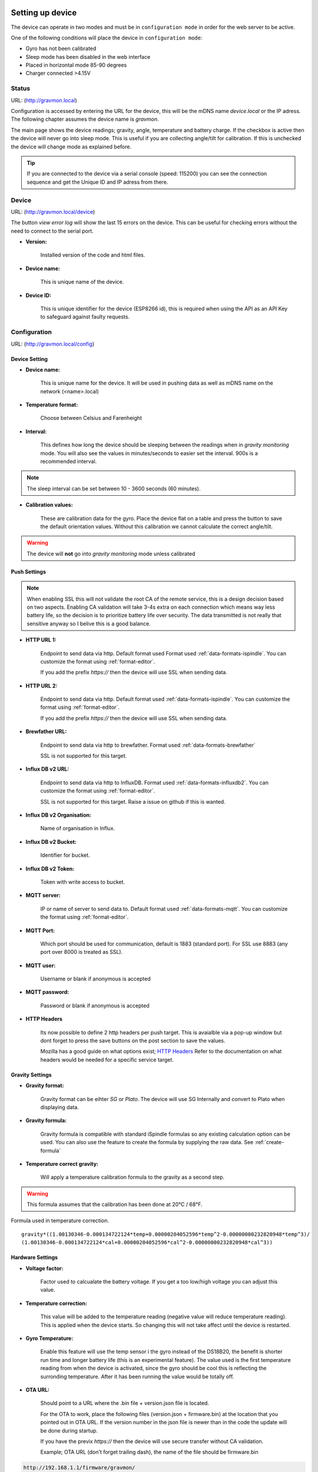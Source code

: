 .. _setting-up-device:

Setting up device
#################

The device can operate in two modes and must be in ``configuration mode`` in order for the web server to be active.

One of the following conditions will place the device in ``configuration mode``:

- Gyro has not been calibrated
- Sleep mode has been disabled in the web interface
- Placed in horizontal mode 85-90 degrees
- Charger connected >4.15V


Status 
======

URL: (http://gravmon.local)

.. image:: images/index.png
  :width: 800
  :alt: Index page

Configuration is accessed by entering the URL for the device, this will be the mDNS name *device.local* or the IP adress. The following chapter assumes the device name is *gravmon*.

The main page shows the device readings; gravity, angle, temperature and battery charge. If the checkbox is active then the device will never go into sleep mode. This is useful if 
you are collecting angle/tilt for calibration. If this is unchecked the device will change mode as explained before.

.. tip::

   If you are connected to the device via a serial console (speed: 115200) you can see the connection sequence and get the Unique ID and IP adress from there. 


Device
======

URL: (http://gravmon.local/device)

.. image:: images/device.png
  :width: 800
  :alt: Device Settings

The button `view error log` will show the last 15 errors on the device. This can be useful for checking errors without
the need to connect to the serial port. 

* **Version:** 

   Installed version of the code and html files.

* **Device name:** 

   This is unique name of the device. 

* **Device ID:** 

   This is unique identifier for the device (ESP8266 id), this is required when using the API as an API Key to safeguard against faulty requests.


Configuration 
=============

URL: (http://gravmon.local/config)

Device Setting
++++++++++++++

.. image:: images/config1.png
  :width: 800
  :alt: Device Settings

* **Device name:** 

   This is unique name for the device. It will be used in pushing data as well as mDNS name on the network (<name>.local)

* **Temperature format:** 

   Choose between Celsius and Farenheight

* **Interval:** 

   This defines how long the device should be sleeping between the readings when in `gravity monitoring` mode. You will also see the values in minutes/seconds to easier set the interval. 900s is a recommended interval.

.. note::

   The sleep interval can be set between 10 - 3600 seconds (60 minutes). 

* **Calibration values:** 

   These are calibration data for the gyro. Place the device flat on a table and press the button to save the default orientation values. Without this calibration we cannot calculate the correct angle/tilt.

.. warning::

   The device will **not** go into `gravity monitoring` mode unless calibrated

Push Settings
+++++++++++++

.. image:: images/config2.png
  :width: 800
  :alt: Push Settings

.. note::

   When enabling SSL this will not validate the root CA of the remote service, this is a design decision based on two aspects. Enabling CA validation will take 3-4s extra on each connection which means way less 
   battery life, so the decision is to prioritize battery life over security. The data transmitted is not really that sensitive anyway so I belive this is a good balance.


* **HTTP URL 1:**

   Endpoint to send data via http. Default format used Format used :ref:`data-formats-ispindle`. You can customize the format using :ref:`format-editor`.

   If you add the prefix `https://` then the device will use SSL when sending data.

* **HTTP URL 2:**

   Endpoint to send data via http. Default format used :ref:`data-formats-ispindle`. You can customize the format using :ref:`format-editor`.

   If you add the prefix `https://` then the device will use SSL when sending data. 

* **Brewfather URL:**

   Endpoint to send data via http to brewfather. Format used :ref:`data-formats-brewfather`

   SSL is not supported for this target.

* **Influx DB v2 URL:**

   Endpoint to send data via http to InfluxDB. Format used :ref:`data-formats-influxdb2`. You can customize the format using :ref:`format-editor`.

   SSL is not supported for this target. Raise a issue on github if this is wanted.

* **Influx DB v2 Organisation:**

   Name of organisation in Influx.

* **Influx DB v2 Bucket:**

   Identifier for bucket.

* **Influx DB v2 Token:**

   Token with write access to bucket.

* **MQTT server:**

   IP or name of server to send data to. Default format used :ref:`data-formats-mqtt`. You can customize the format using :ref:`format-editor`.

* **MQTT Port:**

   Which port should be used for communication, default is 1883 (standard port). For SSL use 8883 (any port over 8000 is treated as SSL). 

* **MQTT user:**

   Username or blank if anonymous is accepted

* **MQTT password:**

   Password or blank if anonymous is accepted

* **HTTP Headers**

   .. image:: images/config-popup1.png
      :width: 300
      :alt: HTTP Headers

   Its now possible to define 2 http headers per push target. This is avaialble via a pop-up window but dont forget
   to press the save buttons on the post section to save the values.

   Mozilla has a good guide on what options exist; `HTTP Headers <https://developer.mozilla.org/en-US/docs/Web/HTTP/Headers>`_ 
   Refer to the documentation on what headers would be needed for a specific service target.

   


Gravity Settings
++++++++++++++++

.. image:: images/config3.png
  :width: 800
  :alt: Gravity Settings

* **Gravity format:**

   Gravity format can be eihter `SG` or `Plato`. The device will use SG Internally and convert to Plato when displaying data.

* **Gravity formula:**

   Gravity formula is compatible with standard iSpindle formulas so any existing calculation option can be used. You can also use 
   the feature to create the formula by supplying the raw data. See :ref:`create-formula`

* **Temperature correct gravity:**

   Will apply a temperature calibration formula to the gravity as a second step. 

.. warning::
   This formula assumes that the calibration has been done at 20°C / 68°F.

Formula used in temperature correction. 

::

   gravity*((1.00130346-0.000134722124*temp+0.00000204052596*temp^2-0.00000000232820948*temp^3)/
   (1.00130346-0.000134722124*cal+0.00000204052596*cal^2-0.00000000232820948*cal^3))


Hardware Settings
+++++++++++++++++

.. image:: images/config4.png
  :width: 800
  :alt: Hardware Settings

* **Voltage factor:**

   Factor used to calcualate the battery voltage. If you get a too low/high voltage you can adjust this value.

* **Temperature correction:**

   This value will be added to the temperature reading (negative value will reduce temperature reading). This is applied
   when the device starts. So changing this will not take affect until the device is restarted.

* **Gyro Temperature:**

   Enable this feature will use the temp sensor i the gyro instead of the DS18B20, the benefit is shorter run time and
   longer battery life (this is an experimental feature). The value used is the first temperature reading from when the 
   device is activated, since the gyro should be cool this is reflecting the surronding temperature. After it has 
   been running the value would be totally off.  

* **OTA URL:**

   Should point to a URL where the .bin file + version.json file is located. 

   For the OTA to work, place the following files (version.json + firmware.bin) at the location that you pointed out in OTA URL. If the version number in the json file is newer than in the 
   code the update will be done during startup.

   If you have the previx `https://` then the device will use secure transfer without CA validation.

   Example; OTA URL (don't forget trailing dash), the name of the file should be firmware.bin

.. code-block::

   http://192.168.1.1/firmware/gravmon/
  

.. _format-editor:

Format editor
#############

To reduce the need for adding custom endpoints for various services there is an built in format editor that allows the user to customize the format being sent to the push target. 

.. warning::

   Since the format templates can be big this function can be quite slow on a small device such as the esp8266. 

.. image:: images/format.png
  :width: 800
  :alt: Format editor

You enter the format data in the text field and the test button will show an example on what the output would look like. If the data cannot be formatted in json it will just be displayed as a long string.
The save button will save the current formla and reload the data from the device. 

.. tip::

   If you save a blank string the default template will be loaded.

These are the format keys available for use in the format.

.. list-table:: Directory structure
   :widths: 30 50 20
   :header-rows: 1

   * - key 
     - description
     - example
   * - ${mdns}
     - Name of the device
     - gravmon2
   * - ${id}
     - Unique id of the device
     - e422a3
   * - ${sleep-interval}
     - Seconds between data is pushed
     - 900
   * - ${temp}
     - Temperature in format configured on device, one decimal
     - 21.2
   * - ${temp-c}
     - Temperature in C, one decimal
     - 21.2
   * - ${temp-f}
     - Temperature in F, one decimal
     - 58.0
   * - ${temp-unit}
     - Temperature format `C` or `F`
     - C
   * - ${battery}
     - Battery voltage, two decimals
     - 3.89
   * - ${rssi}
     - Wifi signal strength
     - -75
   * - ${run-time}
     - How long the last measurement took, two decimals
     - 3.87
   * - ${angle}
     - Angle of the gyro, two decimals
     - 28.67
   * - ${tilt}
     - Same as angle.
     - 28.67
   * - ${gravity}
     - Calculated gravity, 4 decimals for SG and 1 for Plato.
     - 1.0456
   * - ${gravity-sg}
     - Calculated gravity in SG, 4 decimals
     - 1.0456
   * - ${gravity-plato}
     - Calculated gravity in Plato, 1 decimal
     - 8.5
   * - ${corr-gravity}
     - Temperature corrected gravity, 4 decimals for SG and 1 for Plato.
     - 1.0456
   * - ${corr-gravity-sg}
     - Temperature corrected gravity in SG, 4 decimals
     - 1.0456
   * - ${corr-gravity-plato}
     - Temperature corrected gravity in Plato, 1 decimal
     - 8.5
   * - ${gravity-unit}
     - Gravity format, `G` or `P`
     - G


.. _create-formula:

Create formula
##############

.. image:: images/formula1.png
  :width: 800
  :alt: Formula data

Here you can enter up to 5 values (angles + gravity) that is then used to create the formula. Angles equal to zero will be regarded as empty even if there is a gravity reading.

.. image:: images/formula2.png
  :width: 800
  :alt: Formula graph

Once the formula is created a graph over the entered values and a simulation of the formula will give you a nice overview on how the formula will work.

.. _rest-api:

REST API
########

All the API's use a key called ``ID`` which is the unique device id (chip id). This is used as an API key when sending requests to the device. 

GET: /api/config
================

Retrive the current configuation of the device via an HTTP GET command. Payload is in JSON format.

* ``temp-format`` can be either ``C`` or ``F``
* ``gravity-format`` is always ``G`` (plato is not yet supported)

Other parameters are the same as in the configuration guide.

.. code-block:: json

   {
      "mdns": "gravmon",
      "id": "ee1bfc",
      "ota-url": "http://192.168.1.50:80/firmware/gravmon/",
      "temp-format": "C",
      "brewfather-push": "http://log.brewfather.net/stream?id=Qwerty",
      "http-push": "http://192.168.1.50:9090/api/v1/Qwerty/telemetry",
      "http-push-h1": "",                           
      "http-push-h2": "",                           
      "http-push2": "http://192.168.1.50/ispindel",
      "http-push2-h1": "",                           
      "http-push2-h2": "",                           
      "influxdb2-push": "http://192.168.1.50:8086",
      "influxdb2-org": "Qwerty",
      "influxdb2-bucket": "Qwerty",
      "influxdb2-auth": "Qwerty",
      "mqtt-push": "192.168.1.50",
      "mqtt-port": 1883,
      "mqtt-user": "Qwerty",
      "mqtt-pass": "Qwerty",
      "sleep-interval": 30,
      "voltage-factor": 1.59,
      "gravity-formula": "0.0*tilt^3+0.0*tilt^2+0.0017978*tilt+0.9436",
      "gravity-format": "G",
      "temp-adjustment-value": 0,
      "gravity-temp-adjustment": false,
      "gyro-temp": true,
      "gyro-calibration-data": {
         "ax": -330,
         "ay": -2249,
         "az": 1170,
         "gx": 99,
         "gy": -6,
         "gz": 4
      },
      "angle": 90.93,
      "gravity": 1.105,
      "battery": 0.04
   }


GET: /api/device
================

Retrive the current device settings via an HTTP GET command. Payload is in JSON format.

.. code-block:: json

   {
      "app-name": "GravityMon ",
      "app-ver": "0.0.0",
      "id": "ee1bfc",
      "mdns": "gravmon"
   }


GET: /api/status
================

Retrive the current device status via an HTTP GET command. Payload is in JSON format.

* ``temp-format`` can be either ``C`` or ``F``

Other parameters are the same as in the configuration guide.

.. code-block:: json

   {
      "id": "ee1bfc",
      "angle": 89.86,
      "gravity": 1.1052,
      "gravity-tempcorr": 1.1031,
      "temp-c": 0,
      "temp-f": 32,
      "battery": 0,
      "temp-format": "C",
      "sleep-mode": false,
      "rssi": -56
   }


GET: /api/config/formula
========================

Retrive the data used for formula calculation data via an HTTP GET command. Payload is in JSON format.

* ``a1``-``a4`` are the angles/tilt readings (up to 5 are currently supported)
* ``g1``-``g4`` are the corresponding gravity reaadings in SG or Plato depending on the device-format.

.. code-block:: json

   { 
      "id": "ee1bfc",   
      "a1": 22.4,       
      "a2": 54.4, 
      "a3": 58, 
      "a4": 0, 
      "a5": 0, 
      "g1": 1.000,      
      "g2": 1.053, 
      "g3": 1.062, 
      "g4": 1, 
      "g5": 1,
      "gravity-format": "G", 
      "gravity-formula": "0.0*tilt^3+0.0*tilt^2+0.0017978*tilt+0.9436"
   }


POST: /api/config/device
========================

Used to update device settings via an HTTP POST command. Payload is in JSON format.

* ``temp-format`` can be either ``C`` (Celcius) or ``F`` (Farenheight)

.. code-block:: json

   { 
      "id": "ee1bfc",            
      "mdns": "gravmon",         
      "temp-format": "C",        
      "sleep-interval": 30       
   }


POST: /api/config/push
======================

Used to update push settings via an HTTP POST command. Payload is in JSON format.

.. code-block:: json

   { 
      "id": "ee1bfc",                                 
      "http-push": "http://192.168.1.50/ispindel", 
      "http-push2": "", 
      "http-push-h1": "",                           
      "http-push-h2": "",                           
      "http-push2-h1": "",                           
      "http-push2-h2": "",                           
      "brewfather-push": "",
      "influxdb2-push": "http://192.168.1.50:8086",
      "influxdb2-org": "Qwerty",
      "influxdb2-bucket": "Qwerty",
      "influxdb2-auth": "Qwerty" 
      "mqtt-push": "192.168.1.50",
      "mqtt-port": 1883,
      "mqtt-user": "Qwerty",
      "mqtt-pass": "Qwerty",
   }  


POST: /api/config/gravity
=========================

Used to update gravity settings via an HTTP POST command. Payload is in JSON format.

* ``gravity-formula`` keywords ``temp`` and ``tilt`` are supported.
* ``gravity-format`` can be either ``G`` (SG) or ``P`` (PLATO)

.. note::
  ``gravity-temp-adjustment`` is defined as "on" or "off" when posting since this is the output values 
  from a checkbox, when reading data it's sent as boolean (true,false).

.. code-block:: json

   { 
      "id": "ee1bfc",                                                   
      "gravity-formula": "0.0*tilt^3+0.0*tilt^2+0.0017978*tilt+0.9436",
      "gravity-format": "P",
      "gravity-temp-adjustment": "off"                                  
   }


POST: /api/config/hardware
==========================

Used to update hardware settings via an HTTP POST command. Payload is in JSON format.

.. note::
  ``gyro-temp`` is defined as "on" or "off" when posting since this is the output values from a checkbox, when
  reading data it's sent as boolean (true,false).

.. code-block:: json

   { 
      "id": "ee1bfc",                                   
      "voltage-factor": 1.59, 
      "temp-adjustment": 0, 
      "gyro-temp": "off",
      "ota-url": "http://192.168.1.50/firmware/gravmon/" 
   }


POST: /api/config/formula
=========================

Used to update formula calculation data via an HTTP POST command. Payload is in JSON format.

* ``a1``-``a4`` are the angles/tilt readings (up to 5 are currently supported)
* ``g1``-``g4`` are the corresponding gravity reaadings (in SG)

.. code-block:: json

   { 
      "id": "ee1bfc",   
      "a1": 22.4,       
      "a2": 54.4, 
      "a3": 58, 
      "a4": 0, 
      "a5": 0, 
      "g1": 1.000,      
      "g2": 1.053, 
      "g3": 1.062, 
      "g4": 1, 
      "g5": 1 
   }


Calling the API's from Python
=============================

Here is some example code for how to access the API's from a python script. Keys should always be 
present or the API call will fail.

.. code-block:: python

   import requests
   import json

   host = "192.168.1.1"           # IP adress (or name) of the device to send these settings to
   id = "ee1bfc"                  # Device ID (shown in serial console during startup or in UI)

   def set_config( url, json ):
      headers = { "ContentType": "application/json" }
      print( url )
      resp = requests.post( url, headers=headers, data=json )
      if resp.status_code != 200 :
         print ( "Failed "  )
      else :
         print ( "Success "  )

   url = "http://" + host + "/api/config/device"
   json = { "id": id, 
            "mdns": "gravmon",             # Name of the device
            "temp-format": "C",            # Temperature format C or F
            "sleep-interval": 30           # Sleep interval in seconds
         }
   set_config( url, json )

   url = "http://" + host + "/api/config/push"
   json = { "id": id, 
            "http-push": "http://192.168.1.1/ispindel",  
            "http-push2": "",                           
            "http-push-h1": "",                           
            "http-push-h2": "",                           
            "http-push2-h1": "",                           
            "http-push2-h2": "",                           
            "brewfather-push": "",                      
            "influxdb2-push": "",                       
            "influxdb2-org": "",
            "influxdb2-bucket": "",
            "influxdb2-auth": "",
            "mqtt-push": "192.168.1.50",
            "mqtt-port": 1883,
            "mqtt-user": "Qwerty",
            "mqtt-pass": "Qwerty"
            }  
   set_config( url, json )

   url = "http://" + host + "/api/config/gravity"
   json = { "id": id, 
            "gravity-formula": "",                  
            "gravity-format": "P",
            "gravity-temp-adjustment": "off"        # Adjust gravity (on/off)
            }
   set_config( url, json )

   url = "http://" + host + "/api/config/hardware"
   json = { "id": id, 
            "voltage-factor": 1.59,                 # Default value for voltage calculation
            "temp-adjustment": 0,                   # If temp sensor needs to be corrected
            "gyro-temp": "on",                      # Use the temp sensor in the gyro instead (on/off)
            "ota-url": ""                           # if the device should seach for a new update when active
         }
   set_config( url, json )

   url = "http://" + host + "/api/formula"
   json = { "id": id, 
            "a1": 22.4, 
            "a2": 54.4, 
            "a3": 58, 
            "a4": 0, 
            "a5": 0, 
            "g1": 1.000, 
            "g2": 1.053, 
            "g3": 1.062, 
            "g4": 1, 
            "g5": 1 
            }
   set_config( url, json )


.. _data-formats:

Data Formats
############

.. _data-formats-ispindle:

iSpindle format 
===============

This is the format used for standard http posts. 

* ``corr-gravity`` is an extended parameter containing a temperature corrected gravity reading.
* ``gravity-format`` is an extended parameter containing the gravity format (G or P).
* ``run-time`` is an extended parameter containing the number of seconds the execution took.

.. code-block:: json

   { 
      "name" : "gravmon",
      "ID": "2E6753",
      "token" : "gravmon",
      "interval": 900,
      "temperature": 20.5,
      "temp-units": "C",
      "gravity": 1.0050,
      "angle": 45.34,
      "battery": 3.67,
      "rssi": -12,

      "corr-gravity": 1.0050,
      "gravity-unit": "G",
      "run-time": 6
   }

This is the format template used to create the json above. 

.. code-block::

  {
   "name" : "gravmon",
   "ID": "${id}",
   "token" : "gravmon",
   "interval": ${sleep-interval}, 
   "temperature": ${temp},
   "temp-units": "${temp-unit}",
   "gravity": ${gravity},
   "angle": ${angle},
   "battery": ${battery},
   "rssi": ${rssi},
   "corr-gravity": ${corr-gravity},
   "gravity-unit": "${gravity-unit}",
   "run-time": ${run-time}
  }


.. _data-formats-brewfather:

Brewfather format 
=================

This is the format for Brewfather. See: `Brewfather API docs <https://docs.brewfather.app/integrations/custom-stream>`_

.. code-block:: json

   { 
      "name" : "gravmon",     
      "temp": 20.5,
      "temp_unit": "C",
      "battery": 3.67,
      "gravity": 1.0050,
      "gravity_unit": "G",
   }


.. _data-formats-influxdb2:

Influx DB v2
============

This is the format for InfluxDB v2

.. code-block::
   
   measurement,host=<mdns>,device=<id>,temp-format=<C|F>,gravity-format=SG,gravity=1.0004,corr-gravity=1.0004,angle=45.45,temp=20.1,battery=3.96,rssi=-18


This is the format template used to create the json above. 

.. code-block::

  measurement,host=${mdns},device=${id},temp-format=${temp-unit},gravity-format=${gravity-unit} gravity=${gravity},corr-gravity=${corr-gravity},angle=${angle},temp=${temp},battery=${battery},rssi=${rssi}


.. _data-formats-mqtt:

MQTT
====

This is the format used to send data to MQTT. Each of the lines are specific topics

.. code-block::
   
   ispindel/device_name/tilt 89.96796
   ispindel/device_name/temperature 21.375
   ispindel/device_name/temp_units C
   ispindel/device_name/battery 0.04171
   ispindel/device_name/gravity 33.54894
   ispindel/device_name/interval 1
   ispindel/device_name/RSSI -58


This is the format template used to create the json above. 

.. tip::

   Each line in the format is treated as one topic. The `|` is used as separator between lines and the first `:` is used as separator between topic and value. Each line is formatted as `<topic>:<value>`

.. code-block::

  ispindel/${mdns}/tilt:${angle}|
  ispindel/${mdns}/temperature:${temp}|
  ispindel/${mdns}/temp_units:${temp-unit}|
  ispindel/${mdns}/battery:${battery}|
  ispindel/${mdns}/gravity:${gravity}|
  ispindel/${mdns}/interval:${sleep-interval}|
  ispindel/${mdns}/RSSI:${rssi}|

This is a format template that is compatible with v0.6. Just replace the `topic` with the topic you want to post data to.

.. code-block::
   
   topic:{"name":"gravmon","ID":"${id}","token":"gravmon","interval": ${sleep-interval},"temperature": ${temp},"temp-units": "${temp-unit}","gravity":${gravity},"angle": ${angle},"battery":${battery},"rssi": ${rssi},"corr-gravity":${corr-gravity},"gravity-unit": "${gravity-unit}","run-time": ${run-time}}|


version.json
============

Contents version.json. The version is used by the device to check if the this version is newer. The html files will also be downloaded if the are present on the server. This way it's easy to 
upgrade to a version that serve the html files from the file system. If they dont exist nothing will happen, the OTA flashing will still work. If the html files are missing from the file system 
they can be uploaded manually afterwards. 

.. code-block:: json

   { 
      "project":"gravmon", 
      "version":"0.7.0",  
      "html": [ 
         "index.min.htm", 
         "device.min.htm", 
         "config.min.htm", 
         "format.min.htm", 
         "calibration.min.htm", 
         "about.min.htm" 
      ] 
   }
